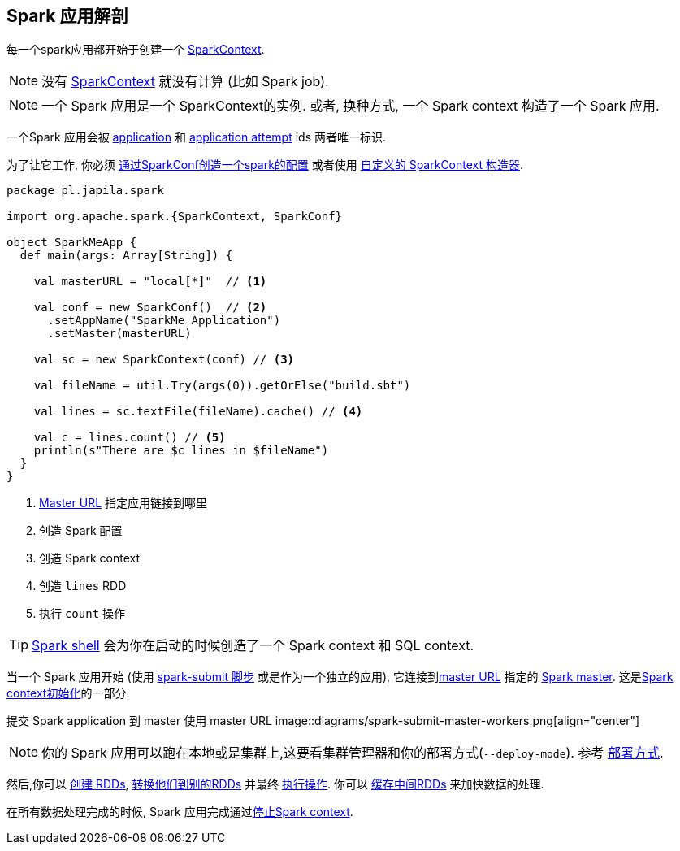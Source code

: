 == Spark 应用解剖

每一个spark应用都开始于创建一个 link:spark-SparkContext.adoc[SparkContext].

NOTE: 没有 link:spark-SparkContext.adoc[SparkContext] 就没有计算 (比如 Spark job).

NOTE: 一个 Spark 应用是一个 SparkContext的实例. 或者, 换种方式, 一个 Spark context
构造了一个 Spark 应用.

一个Spark 应用会被
link:spark-SparkContext.adoc#applicationId[application]
和 link:spark-SparkContext.adoc#applicationAttemptId[application attempt] ids
两者唯一标识.

为了让它工作, 你必须 link:spark-SparkConf.adoc[通过SparkConf创造一个spark的配置]
或者使用 link:spark-SparkContext.adoc#creating-instance[自定义的 SparkContext 构造器].

[source, scala]
----
package pl.japila.spark

import org.apache.spark.{SparkContext, SparkConf}

object SparkMeApp {
  def main(args: Array[String]) {

    val masterURL = "local[*]"  // <1>

    val conf = new SparkConf()  // <2>
      .setAppName("SparkMe Application")
      .setMaster(masterURL)

    val sc = new SparkContext(conf) // <3>

    val fileName = util.Try(args(0)).getOrElse("build.sbt")

    val lines = sc.textFile(fileName).cache() // <4>

    val c = lines.count() // <5>
    println(s"There are $c lines in $fileName")
  }
}
----
<1> link:spark-deployment-environments.adoc#master-urls[Master URL] 指定应用链接到哪里
<2> 创造 Spark 配置
<3> 创造 Spark context
<4> 创造 `lines` RDD
<5> 执行 `count` 操作

TIP: link:spark-shell.adoc[Spark shell]
会为你在启动的时候创造了一个 Spark context 和 SQL context.

当一个 Spark 应用开始 (使用 link:spark-submit.adoc[spark-submit 脚步]
或是作为一个独立的应用),
它连接到link:spark-deployment-environments.adoc#master-urls[master URL] 指定的
link:spark-master.adoc[Spark master].
这是link:spark-SparkContext.adoc#creating-instance[Spark context初始化]的一部分.

提交 Spark application 到 master 使用 master URL
image::diagrams/spark-submit-master-workers.png[align="center"]

NOTE: 你的 Spark 应用可以跑在本地或是集群上,这要看集群管理器和你的部署方式(`--deploy-mode`).
参考 link:spark-deployment-environments.adoc[部署方式].

然后,你可以 link:spark-rdd.adoc#creating-rdds[创建 RDDs],
link:spark-rdd-transformations.adoc[转换他们到别的RDDs] 并最终
link:spark-rdd-actions.adoc[执行操作].
你可以 link:spark-rdd-caching.adoc[缓存中间RDDs] 来加快数据的处理.

在所有数据处理完成的时候, Spark 应用完成通过link:spark-SparkContext.adoc#stopping[停止Spark context].
